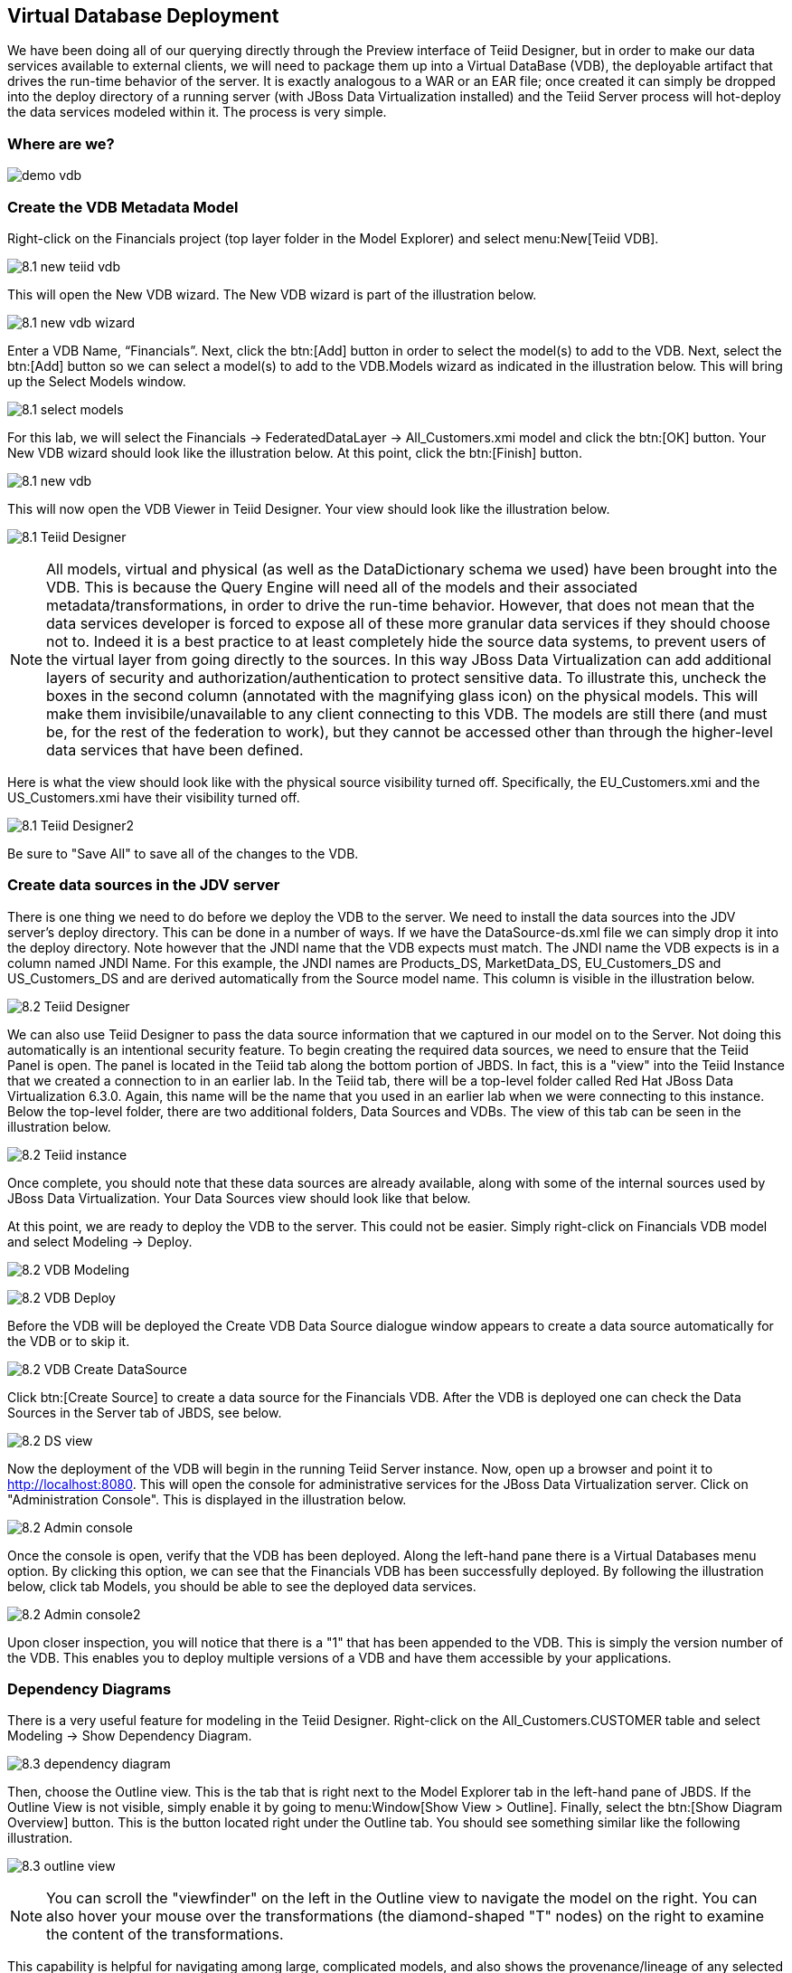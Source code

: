 
:imagesdir: images

== Virtual Database Deployment 

We have been doing all of our querying directly through the Preview interface of Teiid Designer, but in order to make our data services available to external clients, we will need to package them up into a Virtual DataBase (VDB), the deployable artifact that drives the run-time behavior of the server. It is exactly analogous to a WAR or an EAR file; once created it can simply be dropped into the deploy directory of a running server (with JBoss Data Virtualization installed) and the Teiid Server process will hot-deploy the data services modeled within it. The process is very simple.

=== Where are we?

image:demo-vdb.png[]

=== Create the VDB Metadata Model
Right-click on the Financials project (top layer folder in the Model Explorer) and select menu:New[Teiid VDB].

image:8.1-new-teiid-vdb.png[]

This will open the New VDB wizard. The New VDB wizard is part of the illustration below.

image:8.1-new-vdb-wizard.png[]

Enter a VDB Name, “Financials”. Next, click the btn:[Add] button in order to select the model(s) to add to the VDB. Next, select the btn:[Add] button so we can select a model(s) to add to the VDB.Models wizard as indicated in the illustration below. This will bring up the Select Models window.

image:8.1-select-models.png[]

For this lab, we will select the Financials → FederatedDataLayer → All_Customers.xmi model and click the btn:[OK] button. Your New VDB wizard should look like the illustration below. At this point, click the btn:[Finish] button. 

image:8.1-new-vdb.png[]

This will now open the VDB Viewer in Teiid Designer. Your view should look like the illustration below.

image:8.1-Teiid-Designer.png[]

NOTE: All models, virtual and physical (as well as the DataDictionary schema we used) have been brought into the VDB. This is because the Query Engine will need all of the models and their associated metadata/transformations, in order to drive the run-time behavior. However, that does not mean that the data services developer is forced to expose all of these more granular data services if they should choose not to.
Indeed it is a best practice to at least completely hide the source data systems, to prevent users of the virtual layer from going directly to the sources. In this way JBoss Data Virtualization can add additional layers of security and authorization/authentication to protect sensitive data.
To illustrate this, uncheck the boxes in the second column (annotated with the magnifying glass icon) on the physical models. This will make them invisibile/unavailable to any client connecting to this VDB. The models are still there (and must be, for the rest of the federation to work), but they cannot be accessed other than through the higher-level data services that have been defined. 

Here is what the view should look like with the physical source visibility turned off. Specifically, the EU_Customers.xmi and the US_Customers.xmi have their visibility turned off.

image:8.1-Teiid-Designer2.png[]

Be sure to "Save All" to save all of the changes to the VDB.

=== Create data sources in the JDV server

There is one thing we need to do before we deploy the VDB to the server. We need to install the data sources into the JDV server's deploy directory. This can be done in a number of ways. If we have the DataSource-ds.xml file we can simply drop it into the deploy directory. Note however that the JNDI name that the VDB expects must match. The JNDI name the VDB expects is in a column named JNDI Name. For this example, the JNDI names are Products_DS, MarketData_DS, EU_Customers_DS and US_Customers_DS and are derived automatically from the Source model name. This column is visible in the illustration below. 

image:8.2-Teiid-Designer.png[]

We can also use Teiid Designer to pass the data source information that we captured in our model on to the Server. Not doing this automatically is an intentional security feature. To begin creating the required data sources, we need to ensure that the Teiid Panel is open. The panel is located in the Teiid tab along the bottom portion of JBDS. In fact, this is a "view" into the Teiid Instance that we created a connection to in an earlier lab. In the Teiid tab, there will be a top-level folder called Red Hat JBoss Data Virtualization 6.3.0. Again, this name will be the name that you used in an earlier lab when we were connecting to this instance. Below the top-level folder, there are two additional folders, Data Sources and VDBs. The view of this tab can be seen in the illustration below. 

image:8.2-Teiid-instance.png[]

Once complete, you should note that these data sources are already available, along with some of the internal sources used by JBoss Data Virtualization. Your Data Sources view should look like that below.
  
At this point, we are ready to deploy the VDB to the server. This could not be easier. Simply right-click on Financials VDB model and select Modeling -> Deploy. 

image:8.2-VDB-Modeling.png[]

image:8.2-VDB-Deploy.png[]

Before the VDB will be deployed the Create VDB Data Source dialogue window appears to create a data source automatically for the VDB or to skip it.

image:8.2-VDB-Create-DataSource.png[]

Click btn:[Create Source] to create a data source for the Financials VDB. After the VDB is deployed one can check the Data Sources in the Server tab of JBDS, see below.

image:8.2-DS-view.png[]

Now the deployment of the VDB will begin in the running Teiid Server instance. Now, open up a browser and point it to http://localhost:8080. This will open the console for administrative services for the JBoss Data Virtualization server. Click on "Administration Console". This is displayed in the illustration below.

image:8.2-Admin-console.png[]

Once the console is open, verify that the VDB has been deployed. Along the left-hand pane there is a Virtual Databases menu option. By clicking this option, we can see that the Financials VDB has been successfully deployed. By following the illustration below, click tab Models, you should be able to see the deployed data services. 

image:8.2-Admin-console2.png[]

Upon closer inspection, you will notice that there is a "1" that has been appended to the VDB. This is simply the version number of the VDB. This enables you to deploy multiple versions of a VDB and have them accessible by your applications.

=== Dependency Diagrams
There is a very useful feature for modeling in the Teiid Designer. Right-click on the All_Customers.CUSTOMER table and select Modeling → Show Dependency Diagram. 

image:8.3-dependency-diagram.png[]

Then, choose the Outline view. This is the tab that is right next to the Model Explorer tab in the left-hand pane of JBDS. If the Outline View is not visible, simply enable it by going to menu:Window[Show View > Outline]. Finally, select the btn:[Show Diagram Overview] button.
This is the button located right under the Outline tab. You should see something similar like the following illustration. 

image:8.3-outline-view.png[]

NOTE: You can scroll the "viewfinder" on the left in the Outline view to navigate the model on the right. You can also hover your mouse over the transformations (the diamond-shaped "T" nodes) on the right to examine the content of the transformations. 

This capability is helpful for navigating among large, complicated models, and also shows the provenance/lineage of any selected data service. As was noted at the beginning, there is tremendous power and reusablility that results from the ability to create data service layers without a performance penalty.

Congratulations, you have now completed this lab.



